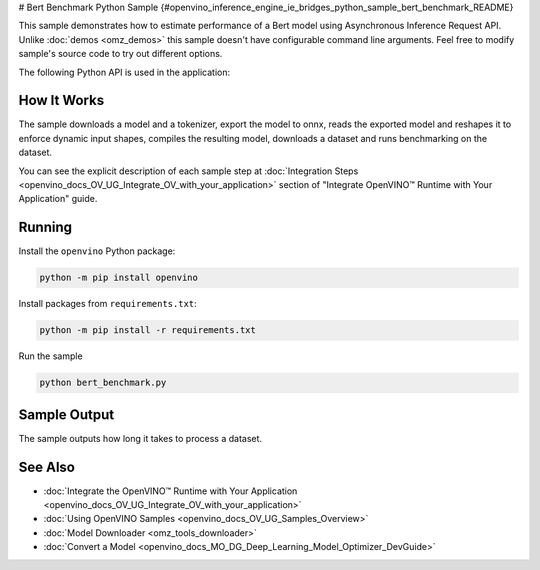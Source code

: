 # Bert Benchmark Python Sample {#openvino_inference_engine_ie_bridges_python_sample_bert_benchmark_README}


.. meta::
   :description: Learn how to estimate performance of a Bert model using Asynchronous Inference Request (Python) API.


This sample demonstrates how to estimate performance of a Bert model using Asynchronous Inference Request API. Unlike :doc:`demos <omz_demos>` this sample doesn't have configurable command line arguments. Feel free to modify sample's source code to try out different options.

The following Python API is used in the application:

.. tab-set::

   .. tab-item:: Python API 

      +--------------------------------+-------------------------------------------------+----------------------------------------------+
      | Feature                        | API                                             | Description                                  |
      +================================+=================================================+==============================================+
      | OpenVINO Runtime Version       | [openvino.runtime.get_version]                  | Get Openvino API version.                    |
      +--------------------------------+-------------------------------------------------+----------------------------------------------+
      | Basic Infer Flow               | [openvino.runtime.Core],                        | Common API to do inference: compile a model. |
      |                                | [openvino.runtime.Core.compile_model]           |                                              |
      +--------------------------------+-------------------------------------------------+----------------------------------------------+
      | Asynchronous Infer             | [openvino.runtime.AsyncInferQueue],             | Do asynchronous inference.                   |
      |                                | [openvino.runtime.AsyncInferQueue.start_async], |                                              |
      |                                | [openvino.runtime.AsyncInferQueue.wait_all]     |                                              |
      +--------------------------------+-------------------------------------------------+----------------------------------------------+
      | Model Operations               | [openvino.runtime.CompiledModel.inputs]         | Get inputs of a model.                       |
      +--------------------------------+-------------------------------------------------+----------------------------------------------+
   
   .. tab-item:: Sample Code

      .. doxygensnippet:: samples/python/benchmark/bert_benchmark/bert_benchmark.py
         :language: python

How It Works
####################

The sample downloads a model and a tokenizer, export the model to onnx, reads the exported model and reshapes it to enforce dynamic input shapes, compiles the resulting model, downloads a dataset and runs benchmarking on the dataset.

You can see the explicit description of
each sample step at :doc:`Integration Steps <openvino_docs_OV_UG_Integrate_OV_with_your_application>` section of "Integrate OpenVINO™ Runtime with Your Application" guide.

Running
####################

Install the ``openvino`` Python package:

.. code-block:: sh

   python -m pip install openvino


Install packages from ``requirements.txt``:

.. code-block:: sh

   python -m pip install -r requirements.txt


Run the sample

.. code-block:: sh

   python bert_benchmark.py


Sample Output
####################

The sample outputs how long it takes to process a dataset.

See Also
####################

* :doc:`Integrate the OpenVINO™ Runtime with Your Application <openvino_docs_OV_UG_Integrate_OV_with_your_application>`
* :doc:`Using OpenVINO Samples <openvino_docs_OV_UG_Samples_Overview>`
* :doc:`Model Downloader <omz_tools_downloader>`
* :doc:`Convert a Model <openvino_docs_MO_DG_Deep_Learning_Model_Optimizer_DevGuide>`

